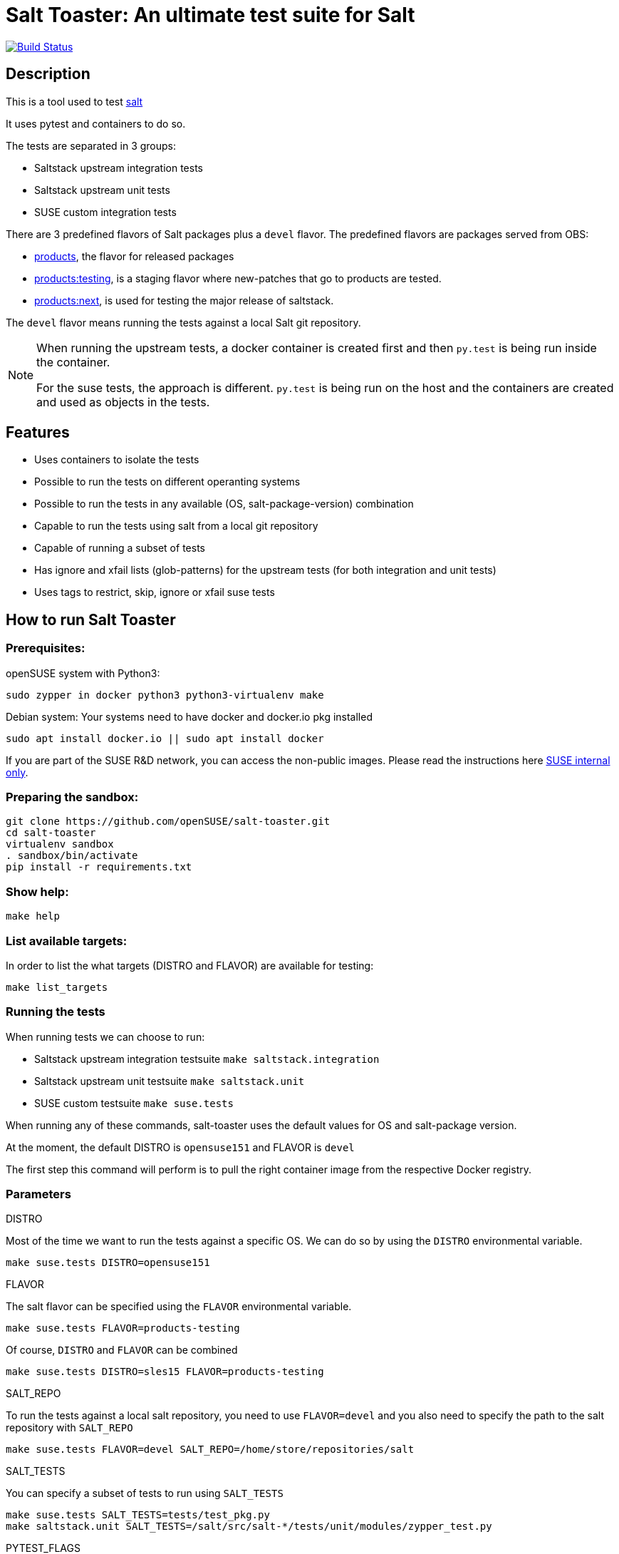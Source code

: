 = Salt Toaster: An ultimate test suite for Salt

// settings:
:page-layout: base
:idprefix:
:idseparator: -
:source-highlighter: pygments
:source-language: python
:ext-relative: {outfilesuffix}
ifndef::env-github[]
:icons: font
++++
<link rel="stylesheet"  href="http://cdnjs.cloudflare.com/ajax/libs/font-awesome/3.1.0/css/font-awesome.min.css">
++++
endif::[]
ifdef::env-github[]
:status:
:outfilesuffix: .adoc
:caution-caption: :fire:
:important-caption: :exclamation:
:note-caption: :paperclip:
:tip-caption: :bulb:
:warning-caption: :warning:
endif::[]

image:https://api.travis-ci.org/openSUSE/salt-toaster.svg?branch=master[Build Status, link=https://travis-ci.org/openSUSE/salt-toaster]

== Description

This is a tool used to test https://github.com/saltstack/salt/[salt]

It uses pytest and containers to do so.

The tests are separated in 3 groups:

 - Saltstack upstream integration tests
 - Saltstack upstream unit tests
 - SUSE custom integration tests

There are 3 predefined flavors of Salt packages plus a `devel` flavor.
The predefined flavors are packages served from OBS:

 - https://build.opensuse.org/package/show/systemsmanagement:saltstack:products/salt[products], the flavor for released packages
 - https://build.opensuse.org/package/show/systemsmanagement:saltstack:products:testing/salt[products:testing], is a staging flavor where new-patches that go to products are tested.
 - https://build.opensuse.org/package/show/systemsmanagement:saltstack:products:next/salt[products:next], is used for testing the major release of saltstack.

The `devel` flavor means running the tests against a local Salt git repository.

[NOTE]
====
When running the upstream tests, a docker container is created first and then `py.test` is being run inside the container.

For the suse tests, the approach is different. `py.test` is being run on the host and the containers are created and used as objects in the tests.
====


== Features

 - Uses containers to isolate the tests
 - Possible to run the tests on different operanting systems
 - Possible to run the tests in any available (OS, salt-package-version) combination
 - Capable to run the tests using salt from a local git repository
 - Capable of running a subset of tests
 - Has ignore and xfail lists (glob-patterns) for the upstream tests (for both integration and unit tests)
 - Uses tags to restrict, skip, ignore or xfail suse tests


== How to run Salt Toaster

=== Prerequisites:

openSUSE system with Python3:

[source,bash]
----
sudo zypper in docker python3 python3-virtualenv make
----

Debian system:
Your systems need to have docker and docker.io pkg installed

[source,bash]
----
sudo apt install docker.io || sudo apt install docker
----

If you are part of the SUSE R&D network, you can access the non-public images. Please read the instructions here link:README_SUSE{ext-relative}[SUSE internal only].

=== Preparing the sandbox:

[source,bash]
----
git clone https://github.com/openSUSE/salt-toaster.git
cd salt-toaster
virtualenv sandbox
. sandbox/bin/activate
pip install -r requirements.txt
----

=== Show help:

[source,bash]
----
make help
----

=== List available targets:

In order to list the what targets (DISTRO and FLAVOR) are available for testing:

[source,bash]
----
make list_targets
----

=== Running the tests

When running tests we can choose to run:

    - Saltstack upstream integration testsuite `make saltstack.integration`
    - Saltstack upstream unit testsuite `make saltstack.unit`
    - SUSE custom testsuite `make suse.tests`

When running any of these commands, salt-toaster uses the default values for OS and salt-package version.

At the moment, the default DISTRO is `opensuse151` and FLAVOR is `devel`

The first step this command will perform is to pull the right container image from the respective Docker registry.

=== Parameters

.DISTRO
Most of the time we want to run the tests against a specific OS.
We can do so by using the `DISTRO` environmental variable.

----
make suse.tests DISTRO=opensuse151
----

.FLAVOR
The salt flavor can be specified using the `FLAVOR` environmental variable.

----
make suse.tests FLAVOR=products-testing
----

Of course, `DISTRO` and `FLAVOR` can be combined

----
make suse.tests DISTRO=sles15 FLAVOR=products-testing
----

.SALT_REPO
To run the tests against a local salt repository, you need to use `FLAVOR=devel` and you also need to specify the path to the salt repository with `SALT_REPO`

----
make suse.tests FLAVOR=devel SALT_REPO=/home/store/repositories/salt
----

.SALT_TESTS
You can specify a subset of tests to run using `SALT_TESTS`

----
make suse.tests SALT_TESTS=tests/test_pkg.py
make saltstack.unit SALT_TESTS=/salt/src/salt-*/tests/unit/modules/zypper_test.py
----

.PYTEST_FLAGS
You can pass extra py.test parameters using `PYTEST_FLAGS`

----
make suse.tests SALT_TESTS=tests/test_pkg.py PYTEST_FLAGS=-x
----

.DESTRUCTIVE_TESTS
Salt tests marked as "destructive" tests are currently disabled by default. If you want to run then, simple set `DESTRUCTIVE_TESTS=True`

----
make saltstack.integration DESTRUCTIVE_TESTS=True
----

.EXPENSIVE_TESTS
Salt tests marked as "expensive" tests are currently disabled by default. If you want to run then, simple set `EXPENSIVE_TESTS=True`

----
make saltstack.integration EXPENSIVE_TESTS=True
----

[NOTE]
====
When running the `suse.tests`, `SALT_TESTS` must be a path relative to the current folder (salt-toaster)

When running the `saltstack.unit` or `saltstack.integration`, `SALT_TESTS` must be a path inside the docker container pointing to where the salt source code is extracted. Using a pattern like in the example above should always match independent of the salt-package version.
====

[cols="1,1a"]
.Available public targets (`DISTRO` and `FLAVOR`):
|===
| DISTRO | opensuse423, opensuse150, opensuse151, tumbleweed, centos7, ubuntu1604, ubuntu1804
| FLAVOR  | devel
|===

.Available SUSE private (R&D network only) targets (`DISTRO` and `FLAVOR`):
|===
| DISTRO | rhel6, rhel7, sles11sp3, sles11sp4, sles12, sles12sp1, sles12sp3, sles15, sles15sp1
| FLAVOR  | products, products-testing, products-next, devel
|===

.DOCKER_CPUS and DOCKER_MEM

With these two parameters you can limit the resouce usage of the spun up Docker container. Examples would be `2G` or `512M` for `DOCKER_MEM` and `1` or `2.5` for `DOCKER_CPUS`. Where the number provided for `DOCKER_CPUS` would the number of host CPUs the container should able to use.

Please take a look at the official https://docs.docker.com/config/containers/resource_constraints/[Docker documentation] for more information about https://docs.docker.com/config/containers/resource_constraints/#limit-a-containers-access-to-memory[DOCKER_MEM] and https://docs.docker.com/config/containers/resource_constraints/#cpu[DOCKER_CPUS]

== Examples

.Run docker shell in specific local image

    make docker_shell DISTRO=sles12sp1 FLAVOR=products

.Run docker shell in repository image based on version and bind rpdb port

    make docker_shell RPDB_PORT="4444" DISTRO=sles12sp1 FLAVOR=products

.Run a specific suse test using a local salt repository and sles12sp1

    make -s suse.tests DISTRO=sles12sp1 FLAVOR=devel SALT_TESTS="tests/test_pkg.py::test_pkg_info_available"

.Run a subset of upstream unit tests

    make saltstack.unit DISTRO=sles12sp1 FLAVOR=products SALT_TESTS=/salt/src/salt-*/tests/unit/modules/zypper_test.py

.Run all upstream integration tests

    make saltstack.integration DISTRO=sles12sp1 FLAVOR=products

== Advanced Usage:

Please read the link:README_ADVANCED{ext-relative}[ADVANCED README]

== Demo:

++++
<a href="https://asciinema.org/a/ueg4BkJ96Nf6ewoq5QXaavpPa" target="_blank"><img src="https://asciinema.org/a/ueg4BkJ96Nf6ewoq5QXaavpPa.svg" /></a>
++++
